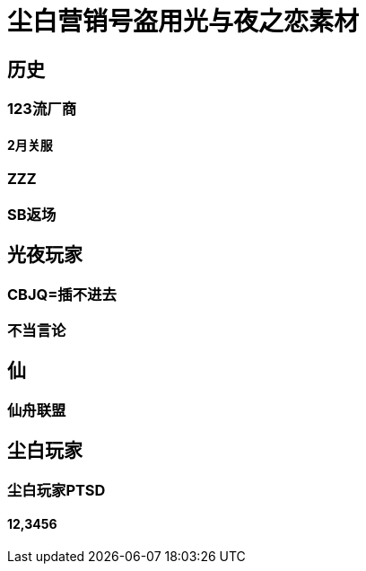 = 尘白营销号盗用光与夜之恋素材


== 历史


=== 123流厂商


==== 2月关服


=== ZZZ


=== SB返场


== 光夜玩家


=== CBJQ=插不进去


=== 不当言论


== 仙


=== 仙舟联盟


== 尘白玩家


=== 尘白玩家PTSD


==== 12,3456

